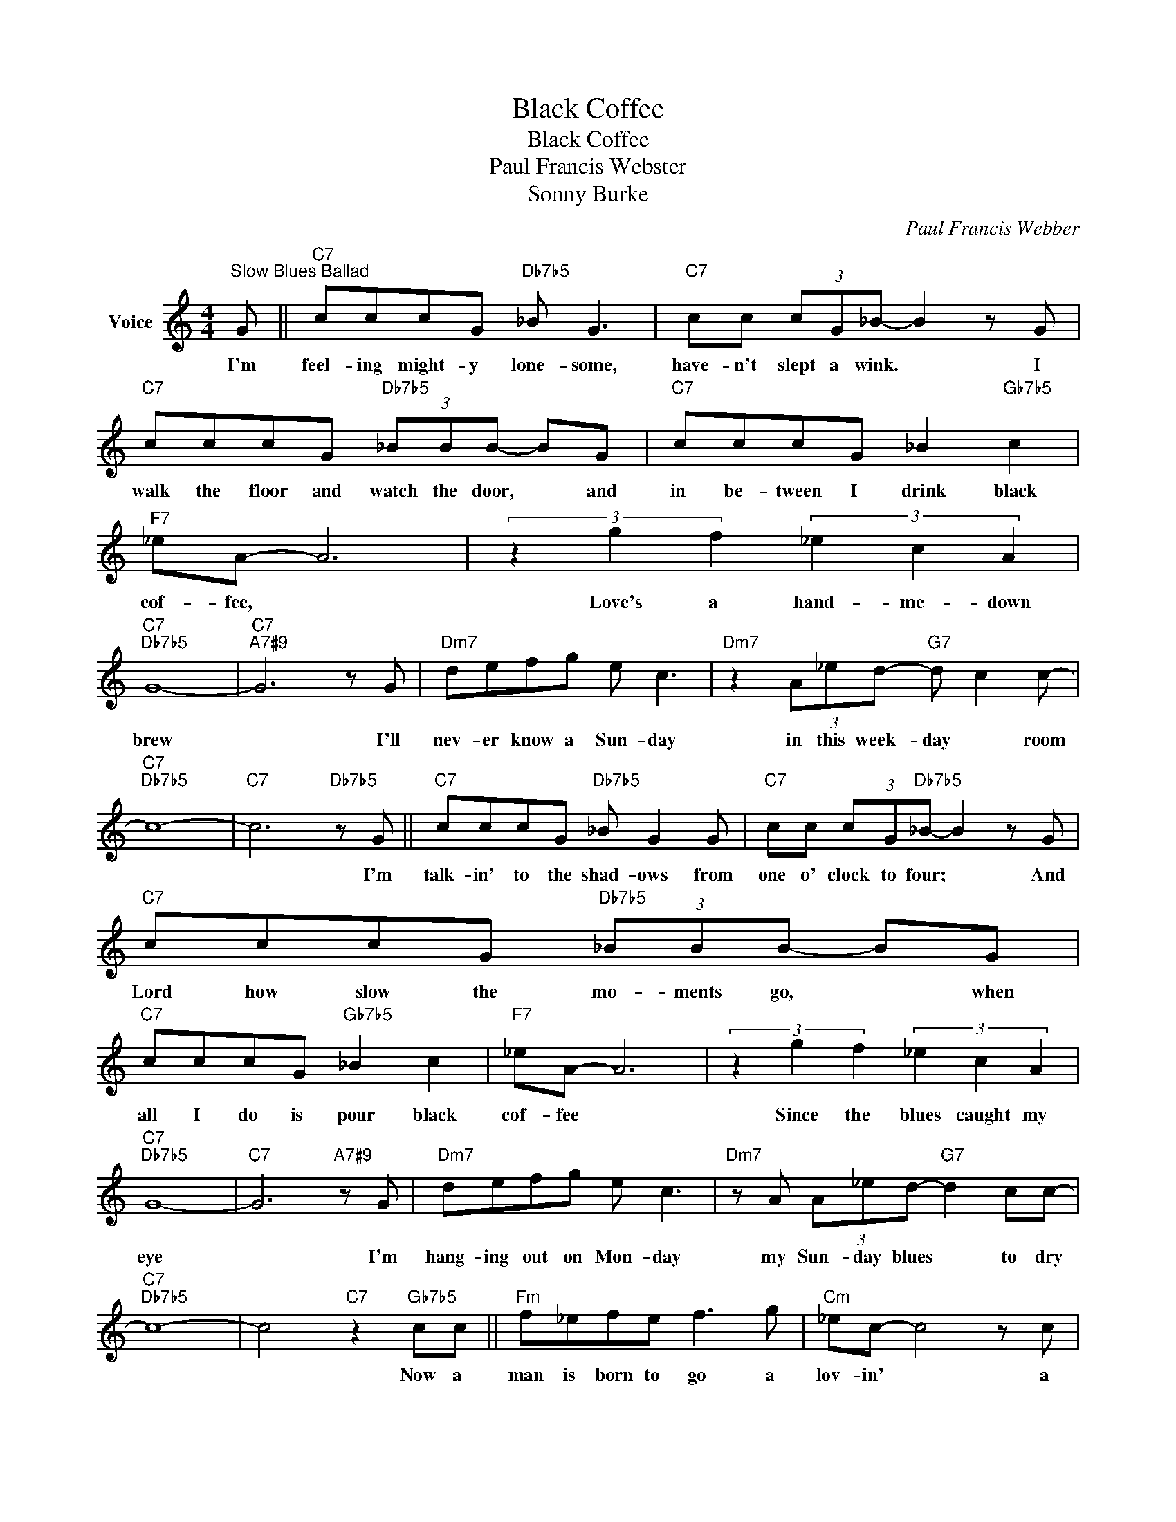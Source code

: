 X:1
T:Black Coffee
T:Black Coffee
T:Paul Francis Webster
T:Sonny Burke
C:Paul Francis Webber
Z:All Rights Reserved
L:1/8
M:4/4
K:C
V:1 treble nm="Voice"
%%MIDI program 52
V:1
"^Slow Blues Ballad" G ||"C7" cccG"Db7b5" _B G3 |"C7" cc (3cG_B- B2 z G | %3
w: I'm|feel- ing might- y lone- some,|have- n't slept a wink. * I|
"C7" cccG"Db7b5" (3_BBB- BG |"C7" cccG _B2"Gb7b5" c2 |"F7" _eA- A6 | (3z2 g2 f2 (3_e2 c2 A2 | %7
w: walk the floor and watch the door, * and|in be- tween I drink black|cof- fee, *|Love's a hand- me- down|
"C7""Db7b5" G8- |"C7""A7#9" G6 z G |"Dm7" defg e c3 |"Dm7" z2 (3A_ed-"G7" d c2 c- | %11
w: brew|* I'll|nev- er know a Sun- day|in this week- day * room|
"C7""Db7b5" c8- |"C7" c6"Db7b5" z G ||"C7" cccG"Db7b5" _B G2 G |"C7" cc (3cG"Db7b5"_B- B2 z G | %15
w: |* I'm|talk- in' to the shad- ows from|one o' clock to four; * And|
"C7" cccG"Db7b5" (3_BBB- BG |"C7" cccG"Gb7b5" _B2 c2 |"F7" _eA- A6 | (3z2 g2 f2 (3_e2 c2 A2 | %19
w: Lord how slow the mo- ments go, * when|all I do is pour black|cof- fee *|Since the blues caught my|
"C7""Db7b5" G8- |"C7" G6"A7#9" z G |"Dm7" defg e c3 |"Dm7" z A (3A_ed-"G7" d2 cc- | %23
w: eye|* I'm|hang- ing out on Mon- day|my Sun- day blues * to dry|
"C7""Db7b5" c8- | c4"C7" z2"Gb7b5" cc ||"Fm" f_efe f3 g |"Cm" _ec- c4 z c | %27
w: |* Now a|man is born to go a|lov- in' * a|
"Fm7" f_efg"Dm7b5" _a2"G7#9" _bg- |"C" g4- g z g2 |"Ebm7" _aaaa"Ab7" a3 c' | %30
w: wom- an's born to weep and fret|* * And|stay at home and tend her|
"Fm7b5" _aa- a4"Bb7" z f |"Ebm7" _aaaa"Ab7" _A3 a |"Dm7" (3ggg (3ggG-"G7" G2 z G || %33
w: ov- en * And|drown her past re- grets in|cof- fee and cig- ar- ettes * I'm|
"C7" cccG"Db7b5" B G3 |"C7" cc (3cG"Db7b5"_B B2 z G |"C7" cccG"Db7b5" (3_BBB- BG | %36
w: moan- ing all the morn- ning|and mour- ning all the night; And|in be- tween it's ni- co- tine, * and|
"C7" cccG"Gb7b5" _B2 c2 |"F7" _eA- A6 | (3z2 g2 f2 (3_e2 c2 A2 |"C7""Dm7" G8 | %40
w: not much heart to fight black|cof- fee. *|Feel- ing low as can|be.|
"Em7" z A (3ceg"A7b9" _b a2 e |"Dm7" fefg e c3 |"Dm7" z A (3c_ed-"G7" d2 cc- |"C7""Db7b5" c8- | %44
w: It's driv- ing me craz- y, I'm|wait- ing for my ba- by|to may- be come * a- round.-||
"C7" c6 z2 |] %45
w: |


